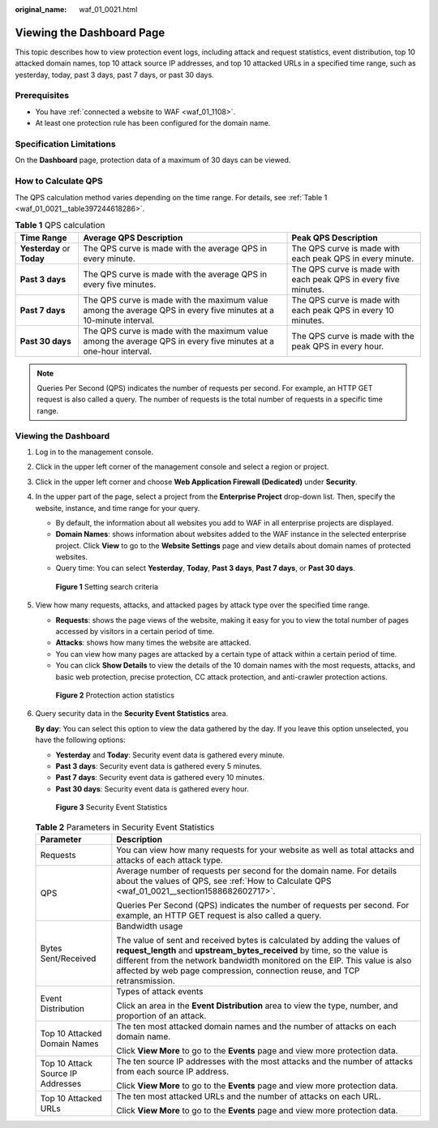 :original_name: waf_01_0021.html

.. _waf_01_0021:

Viewing the Dashboard Page
==========================

This topic describes how to view protection event logs, including attack and request statistics, event distribution, top 10 attacked domain names, top 10 attack source IP addresses, and top 10 attacked URLs in a specified time range, such as yesterday, today, past 3 days, past 7 days, or past 30 days.

Prerequisites
-------------

-  You have :ref:`connected a website to WAF <waf_01_1108>`.
-  At least one protection rule has been configured for the domain name.

Specification Limitations
-------------------------

On the **Dashboard** page, protection data of a maximum of 30 days can be viewed.

.. _waf_01_0021__section1588682602717:

How to Calculate QPS
--------------------

The QPS calculation method varies depending on the time range. For details, see :ref:`Table 1 <waf_01_0021__table397244618286>`.

.. _waf_01_0021__table397244618286:

.. table:: **Table 1** QPS calculation

   +----------------------------+-------------------------------------------------------------------------------------------------------------------+-----------------------------------------------------------------+
   | Time Range                 | Average QPS Description                                                                                           | Peak QPS Description                                            |
   +============================+===================================================================================================================+=================================================================+
   | **Yesterday** or **Today** | The QPS curve is made with the average QPS in every minute.                                                       | The QPS curve is made with each peak QPS in every minute.       |
   +----------------------------+-------------------------------------------------------------------------------------------------------------------+-----------------------------------------------------------------+
   | **Past 3 days**            | The QPS curve is made with the average QPS in every five minutes.                                                 | The QPS curve is made with each peak QPS in every five minutes. |
   +----------------------------+-------------------------------------------------------------------------------------------------------------------+-----------------------------------------------------------------+
   | **Past 7 days**            | The QPS curve is made with the maximum value among the average QPS in every five minutes at a 10-minute interval. | The QPS curve is made with each peak QPS in every 10 minutes.   |
   +----------------------------+-------------------------------------------------------------------------------------------------------------------+-----------------------------------------------------------------+
   | **Past 30 days**           | The QPS curve is made with the maximum value among the average QPS in every five minutes at a one-hour interval.  | The QPS curve is made with the peak QPS in every hour.          |
   +----------------------------+-------------------------------------------------------------------------------------------------------------------+-----------------------------------------------------------------+

.. note::

   Queries Per Second (QPS) indicates the number of requests per second. For example, an HTTP GET request is also called a query. The number of requests is the total number of requests in a specific time range.

Viewing the Dashboard
---------------------

#. Log in to the management console.

#. Click |image1| in the upper left corner of the management console and select a region or project.

#. Click |image2| in the upper left corner and choose **Web Application Firewall (Dedicated)** under **Security**.

#. In the upper part of the page, select a project from the **Enterprise Project** drop-down list. Then, specify the website, instance, and time range for your query.

   -  By default, the information about all websites you add to WAF in all enterprise projects are displayed.
   -  **Domain Names**: shows information about websites added to the WAF instance in the selected enterprise project. Click **View** to go to the **Website Settings** page and view details about domain names of protected websites.
   -  Query time: You can select **Yesterday**, **Today**, **Past 3 days**, **Past 7 days**, or **Past 30 days**.


   .. figure:: /_static/images/en-us_image_0000001731610061.png
      :alt: **Figure 1** Setting search criteria

      **Figure 1** Setting search criteria

#. View how many requests, attacks, and attacked pages by attack type over the specified time range.

   -  **Requests**: shows the page views of the website, making it easy for you to view the total number of pages accessed by visitors in a certain period of time.
   -  **Attacks**: shows how many times the website are attacked.
   -  You can view how many pages are attacked by a certain type of attack within a certain period of time.
   -  You can click **Show Details** to view the details of the 10 domain names with the most requests, attacks, and basic web protection, precise protection, CC attack protection, and anti-crawler protection actions.


   .. figure:: /_static/images/en-us_image_0000001285684556.png
      :alt: **Figure 2** Protection action statistics

      **Figure 2** Protection action statistics

#. Query security data in the **Security Event Statistics** area.

   **By day**: You can select this option to view the data gathered by the day. If you leave this option unselected, you have the following options:

   -  **Yesterday** and **Today**: Security event data is gathered every minute.
   -  **Past 3 days**: Security event data is gathered every 5 minutes.
   -  **Past 7 days**: Security event data is gathered every 10 minutes.
   -  **Past 30 days**: Security event data is gathered every hour.


   .. figure:: /_static/images/en-us_image_0000001683533946.png
      :alt: **Figure 3** Security Event Statistics

      **Figure 3** Security Event Statistics

   .. table:: **Table 2** Parameters in Security Event Statistics

      +-----------------------------------+------------------------------------------------------------------------------------------------------------------------------------------------------------------------------------------------------------------------------------------------------------------------------------------------------------------+
      | Parameter                         | Description                                                                                                                                                                                                                                                                                                      |
      +===================================+==================================================================================================================================================================================================================================================================================================================+
      | Requests                          | You can view how many requests for your website as well as total attacks and attacks of each attack type.                                                                                                                                                                                                        |
      +-----------------------------------+------------------------------------------------------------------------------------------------------------------------------------------------------------------------------------------------------------------------------------------------------------------------------------------------------------------+
      | QPS                               | Average number of requests per second for the domain name. For details about the values of QPS, see :ref:`How to Calculate QPS <waf_01_0021__section1588682602717>`.                                                                                                                                             |
      |                                   |                                                                                                                                                                                                                                                                                                                  |
      |                                   | Queries Per Second (QPS) indicates the number of requests per second. For example, an HTTP GET request is also called a query.                                                                                                                                                                                   |
      +-----------------------------------+------------------------------------------------------------------------------------------------------------------------------------------------------------------------------------------------------------------------------------------------------------------------------------------------------------------+
      | Bytes Sent/Received               | Bandwidth usage                                                                                                                                                                                                                                                                                                  |
      |                                   |                                                                                                                                                                                                                                                                                                                  |
      |                                   | The value of sent and received bytes is calculated by adding the values of **request_length** and **upstream_bytes_received** by time, so the value is different from the network bandwidth monitored on the EIP. This value is also affected by web page compression, connection reuse, and TCP retransmission. |
      +-----------------------------------+------------------------------------------------------------------------------------------------------------------------------------------------------------------------------------------------------------------------------------------------------------------------------------------------------------------+
      | Event Distribution                | Types of attack events                                                                                                                                                                                                                                                                                           |
      |                                   |                                                                                                                                                                                                                                                                                                                  |
      |                                   | Click an area in the **Event Distribution** area to view the type, number, and proportion of an attack.                                                                                                                                                                                                          |
      +-----------------------------------+------------------------------------------------------------------------------------------------------------------------------------------------------------------------------------------------------------------------------------------------------------------------------------------------------------------+
      | Top 10 Attacked Domain Names      | The ten most attacked domain names and the number of attacks on each domain name.                                                                                                                                                                                                                                |
      |                                   |                                                                                                                                                                                                                                                                                                                  |
      |                                   | Click **View More** to go to the **Events** page and view more protection data.                                                                                                                                                                                                                                  |
      +-----------------------------------+------------------------------------------------------------------------------------------------------------------------------------------------------------------------------------------------------------------------------------------------------------------------------------------------------------------+
      | Top 10 Attack Source IP Addresses | The ten source IP addresses with the most attacks and the number of attacks from each source IP address.                                                                                                                                                                                                         |
      |                                   |                                                                                                                                                                                                                                                                                                                  |
      |                                   | Click **View More** to go to the **Events** page and view more protection data.                                                                                                                                                                                                                                  |
      +-----------------------------------+------------------------------------------------------------------------------------------------------------------------------------------------------------------------------------------------------------------------------------------------------------------------------------------------------------------+
      | Top 10 Attacked URLs              | The ten most attacked URLs and the number of attacks on each URL.                                                                                                                                                                                                                                                |
      |                                   |                                                                                                                                                                                                                                                                                                                  |
      |                                   | Click **View More** to go to the **Events** page and view more protection data.                                                                                                                                                                                                                                  |
      +-----------------------------------+------------------------------------------------------------------------------------------------------------------------------------------------------------------------------------------------------------------------------------------------------------------------------------------------------------------+

.. |image1| image:: /_static/images/en-us_image_0210924450.jpg
.. |image2| image:: /_static/images/en-us_image_0000001288106346.png
